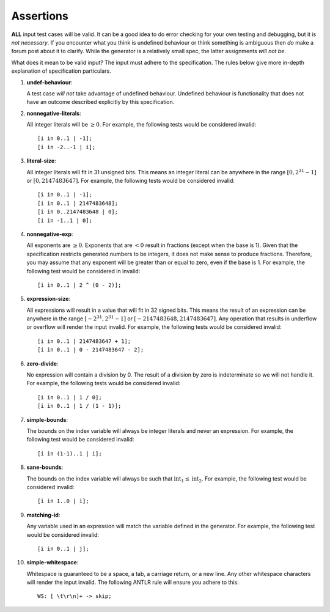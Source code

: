 Assertions
==========

**ALL** input test cases will be valid. It can be a good idea to do
error checking for your own testing and debugging, but it is *not
necessary*. If you encounter what you think is undefined behaviour or
think something is ambiguous then *do* make a forum post about it to
clarify. While the generator is a relatively small spec, the latter
assignments *will not be*.

What does it mean to be valid input? The input must adhere to the
specification. The rules below give more in-depth explanation of
specification particulars.

#. 

   .. _assert:undef-behaviour:

   .. container::
      :name: undef-behaviour

      **undef-behaviour**:

   A test case *will not* take advantage of undefined behaviour.
   Undefined behaviour is functionality that does not have an outcome
   described explicitly by this specification.

#. 

   .. _assert:nonnegative-literals:

   .. container::
      :name: nonnegative-literals

      **nonnegative-literals**:

   All integer literals will be :math:`\geq 0`. For example, the
   following tests would be considered invalid:

   ::

            [i in 0..1 | -1];
            [i in -2..-1 | i];

#. 

   .. _assert:literal-size:

   .. container::
      :name: literal-size

      **literal-size**:

   All integer literals will fit in 31 unsigned bits. This means an
   integer literal can be anywhere in the range :math:`[0, 2^{31} - 1]`
   or :math:`[0, 2147483647]`. For example, the following tests would be
   considered invalid:

   ::

            [i in 0..1 | -1];
            [i in 0..1 | 2147483648];
            [i in 0..2147483648 | 0];
            [i in -1..1 | 0];

#. 

   .. _assert:nonnegative-exp:

   .. container::
      :name: nonnegative-exp

      **nonnegative-exp**:

   All exponents are :math:`\geq 0`. Exponents that are :math:`< 0`
   result in fractions (except when the base is 1). Given that the
   specification restricts generated numbers to be integers, it does not
   make sense to produce fractions. Therefore, you may assume that any
   exponent will be greater than or equal to zero, even if the base is
   1. For example, the following test would be considered in invalid:

   ::

            [i in 0..1 | 2 ^ (0 - 2)];

#. 

   .. _assert:expression-size:

   .. container::
      :name: expression-size

      **expression-size**:

   All expressions will result in a value that will fit in 32 signed
   bits. This means the result of an expression can be anywhere in the
   range :math:`[-2^{31}, 2^{31} - 1]` or :math:`[-2147483648, 2147483647]`. Any operation that results in underflow or overflow
   will render the input invalid. For example, the following tests would
   be considered invalid:

   ::

            [i in 0..1 | 2147483647 + 1];
            [i in 0..1 | 0 - 2147483647 - 2];

#. 

   .. _assert:zero-divide:

   .. container::
      :name: zero-divide

      **zero-divide**:

   No expression will contain a division by 0. The result of a division
   by zero is indeterminate so we will not handle it. For example, the
   following tests would be considered invalid:

   ::

            [i in 0..1 | 1 / 0];
            [i in 0..1 | 1 / (1 - 1)];

#. 

   .. _assert:simple-bounds:

   .. container::
      :name: simple-bounds

      **simple-bounds**:

   The bounds on the index variable will always be integer literals and
   never an expression. For example, the following test would be
   considered invalid:

   ::

            [i in (1-1)..1 | i];

#. 

   .. _assert:sane-bounds:

   .. container::
      :name: sane-bounds

      **sane-bounds**:

   The bounds on the index variable will always be such that
   :math:`\text{int}_1 \leq \text{int}_2`. For example, the following test would
   be considered invalid:

   ::

            [i in 1..0 | i];

#. 

   .. _assert:matching-id:

   .. container::
      :name: matching-id

      **matching-id**:

   Any variable used in an expression will match the variable defined in
   the generator. For example, the following test would be considered
   invalid:

   ::

            [i in 0..1 | j];

#. 

   .. _assert:simple-whitespace:

   .. container::
      :name: simple-whitespace

      **simple-whitespace**:

   Whitespace is guaranteed to be a space, a tab, a carriage return, or
   a new line. Any other whitespace characters will render the input
   invalid. The following ANTLR rule will ensure you adhere to this:

   ::

            WS: [ \t\r\n]+ -> skip;
